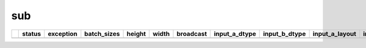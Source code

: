 .. _ttnn.sweep_test_sub:

sub
====================================================================
====  ========  ==========================================================================================  =============  ========  =======  ===========  =================  =================  ================  ================  ==============================================================================================================================  ==============================================================================================================================  ==============================================================================================================================
  ..  status    exception                                                                                   batch_sizes      height    width  broadcast    input_a_dtype      input_b_dtype      input_a_layout    input_b_layout    input_b_memory_config                                                                                                           input_a_memory_config                                                                                                           output_memory_config
====  ========  ==========================================================================================  =============  ========  =======  ===========  =================  =================  ================  ================  ==============================================================================================================================  ==============================================================================================================================  ==============================================================================================================================
====  ========  ==========================================================================================  =============  ========  =======  ===========  =================  =================  ================  ================  ==============================================================================================================================  ==============================================================================================================================  ==============================================================================================================================
